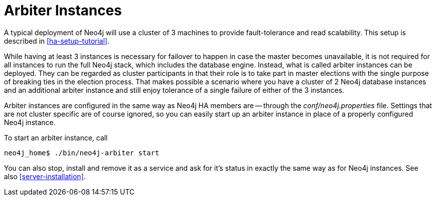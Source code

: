 [[arbiter-instances]]
= Arbiter Instances =

A typical deployment of Neo4j will use a cluster of 3 machines to provide fault-tolerance and read scalability.
This setup is described in <<ha-setup-tutorial>>.

While having at least 3 instances is necessary for failover to happen in case the master becomes unavailable, it is not required for all instances to run the full Neo4j stack, which includes the database engine.
Instead, what is called arbiter instances can be deployed.
They can be regarded as cluster participants in that their role is to take part in master elections with the single purpose of breaking ties in the election process.
That makes possible a scenario where you have a cluster of 2 Neo4j database instances and an additional arbiter instance and still enjoy tolerance of a single failure of either of the 3 instances.

Arbiter instances are configured in the same way as Neo4j HA members are -- through the _conf/neo4j.properties_ file.
Settings that are not cluster specific are of course ignored, so you can easily start up an arbiter instance in place of a properly configured Neo4j instance.

To start an arbiter instance, call

[source,shell]
----
neo4j_home$ ./bin/neo4j-arbiter start
----

You can also stop, install and remove it as a service and ask for it's status in exactly the same way as for Neo4j instances.
See also <<server-installation>>.

